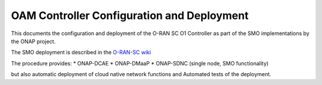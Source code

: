 .. This work is licensed under a Creative Commons Attribution 4.0 International License.
.. SPDX-License-Identifier: CC-BY-4.0
.. Copyright (C) 2020 highstreet technologies and others

OAM Controller Configuration and Deployment
===========================================

This documents the configuration and deployment of the O-RAN SC O1 Controller as
part of the SMO implementations by the ONAP project.

The SMO deployment is described in the `O-RAN-SC wiki <https://wiki.o-ran-sc.org/display/IAT/Automated+deployment+and+testing+-+using+SMO+package+and+ONAP+Python+SDK>`_

The procedure provides:
* ONAP-DCAE
* ONAP-DMaaP
* ONAP-SDNC (single node, SMO functionality)

but also automatic deployment of cloud native network functions and Automated
tests of the deployment.
